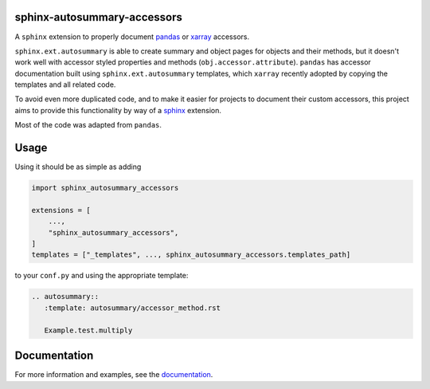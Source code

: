 sphinx-autosummary-accessors
============================

.. image:: https://github.com/xarray-contrib/sphinx-autosummary-accessors/workflows/CI/badge.svg?branch=master
    :target: https://github.com/xarray-contrib/sphinx-autosummary-accessors/actions
.. image:: https://img.shields.io/badge/code%20style-black-000000.svg
    :target: https://github.com/python/black
.. image:: https://readthedocs.org/projects/sphinx-autosummary-accessors/badge/?version=latest
   :target: https://sphinx-autosummary-accessors.readthedocs.io/en/latest/?badge=latest
   :alt: Documentation Status

A ``sphinx`` extension to properly document `pandas`_ or `xarray`_ accessors.

``sphinx.ext.autosummary`` is able to create summary and object pages for objects and
their methods, but it doesn't work well with accessor styled properties and methods
(``obj.accessor.attribute``). ``pandas`` has accessor documentation built using
``sphinx.ext.autosummary`` templates, which ``xarray`` recently adopted by copying the
templates and all related code.

To avoid even more duplicated code, and to make it easier for projects to document their
custom accessors, this project aims to provide this functionality by way of a `sphinx`_
extension.

Most of the code was adapted from ``pandas``.

Usage
=====
Using it should be as simple as adding

.. code:: python

   import sphinx_autosummary_accessors

   extensions = [
       ...,
       "sphinx_autosummary_accessors",
   ]
   templates = ["_templates", ..., sphinx_autosummary_accessors.templates_path]

to your ``conf.py`` and using the appropriate template:

.. code:: rst

   .. autosummary::
      :template: autosummary/accessor_method.rst

      Example.test.multiply

Documentation
=============
For more information and examples, see the `documentation`_.

.. _pandas: https://github.com/pandas-dev/pandas
.. _xarray: https://github.com/pydata/xarray
.. _sphinx: https://github.com/sphinx-doc/sphinx
.. _documentation: https://sphinx-autosummary-accessors.readthedocs.io
